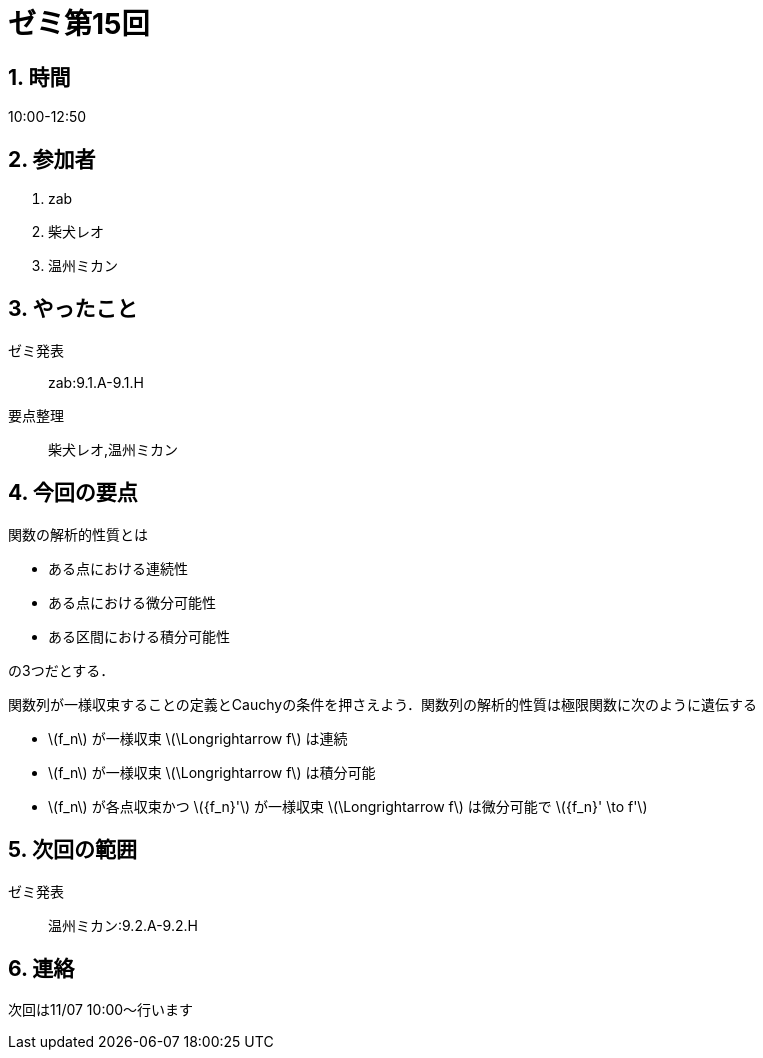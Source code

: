 = ゼミ第15回
:page-author: shiba
:page-layout: post
:page-categories:  [ "松坂解析 上 2020"]
:page-tags: ["議事録"]
:page-image: assets/images/Analysis_I.png
:page-permalink: Analysis_I_2020/seminar-15
:sectnums:
:sectnumlevels: 2
:dummy: {counter2:section:0}

== 時間

10:00-12:50

== 参加者

. zab
. 柴犬レオ
. 温州ミカン

== やったこと

ゼミ発表::
zab:9.1.A-9.1.H

要点整理::
柴犬レオ,温州ミカン

== 今回の要点

関数の解析的性質とは

* ある点における連続性
* ある点における微分可能性
* ある区間における積分可能性

の3つだとする．

関数列が一様収束することの定義とCauchyの条件を押さえよう．関数列の解析的性質は極限関数に次のように遺伝する

* \(f_n\) が一様収束 \(\Longrightarrow f\) は連続
* \(f_n\) が一様収束 \(\Longrightarrow f\) は積分可能
* \(f_n\) が各点収束かつ \({f_n}'\) が一様収束 \(\Longrightarrow f\) は微分可能で \({f_n}' \to f'\)

== 次回の範囲

ゼミ発表::
温州ミカン:9.2.A-9.2.H

== 連絡

次回は11/07 10:00～行います
